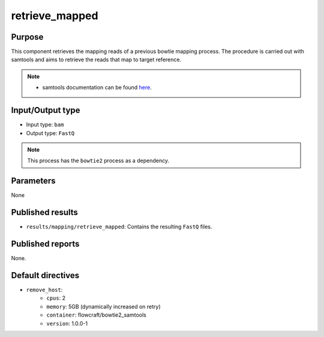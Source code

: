 retrieve_mapped
===============

Purpose
-------

This component retrieves the mapping reads of a previous bowtie mapping process.
The procedure is carried out with samtools and aims to retrieve the reads that map to target reference.

.. note::
    - samtools documentation can be found `here <http://www.htslib.org/doc/samtools-1.2.html>`_.

Input/Output type
------------------

- Input type: ``bam``
- Output type: ``FastQ``

.. note::
    This process has the ``bowtie2`` process as a dependency.

Parameters
----------

None

Published results
-----------------

- ``results/mapping/retrieve_mapped``: Contains the resulting ``FastQ`` files.

Published reports
-----------------

None.

Default directives
------------------

- ``remove_host``:
    - ``cpus``: 2
    - ``memory``: 5GB (dynamically increased on retry)
    - ``container``: flowcraft/bowtie2_samtools
    - ``version``: 1.0.0-1

